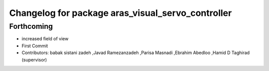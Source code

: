 ^^^^^^^^^^^^^^^^^^^^^^^^^^^^^^^^^^^^^^^^^^^^^^^^^^
Changelog for package aras_visual_servo_controller
^^^^^^^^^^^^^^^^^^^^^^^^^^^^^^^^^^^^^^^^^^^^^^^^^^

Forthcoming
-----------
* increased field of view
* First Commit
* Contributors: babak sistani zadeh ,Javad Ramezanzadeh ,Parisa Masnadi ,Ebrahim Abedloo ,Hamid D Taghirad (supervisor) 

